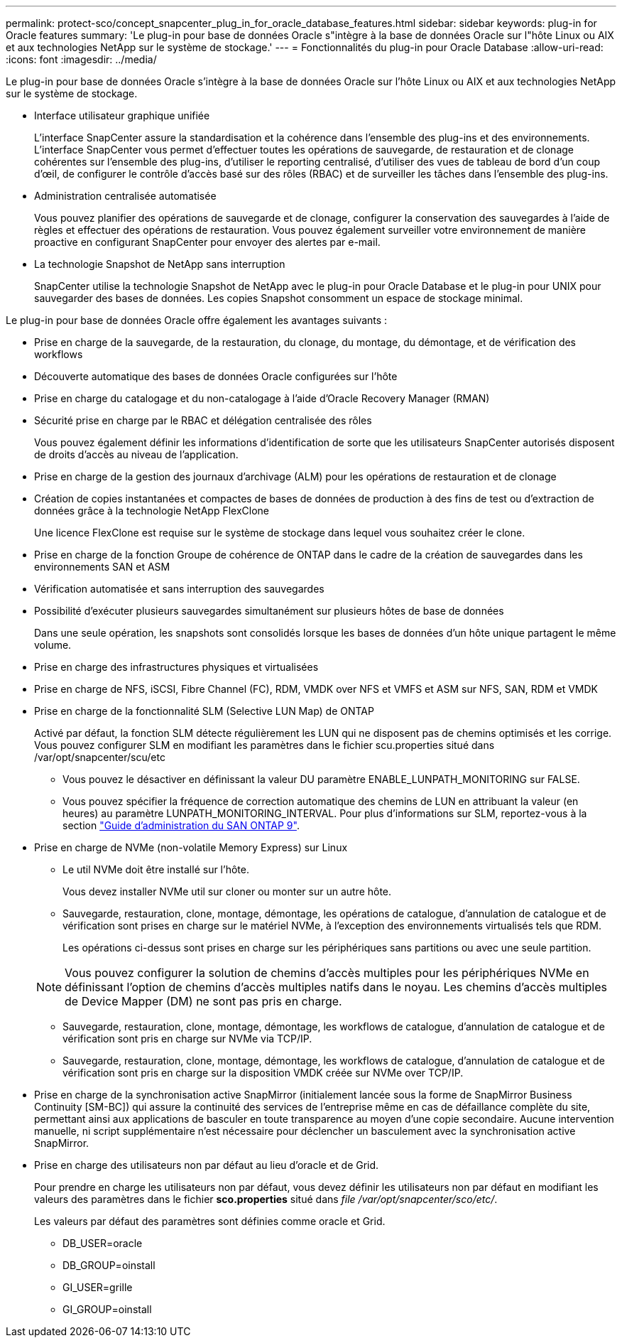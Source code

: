---
permalink: protect-sco/concept_snapcenter_plug_in_for_oracle_database_features.html 
sidebar: sidebar 
keywords: plug-in for Oracle features 
summary: 'Le plug-in pour base de données Oracle s"intègre à la base de données Oracle sur l"hôte Linux ou AIX et aux technologies NetApp sur le système de stockage.' 
---
= Fonctionnalités du plug-in pour Oracle Database
:allow-uri-read: 
:icons: font
:imagesdir: ../media/


[role="lead"]
Le plug-in pour base de données Oracle s'intègre à la base de données Oracle sur l'hôte Linux ou AIX et aux technologies NetApp sur le système de stockage.

* Interface utilisateur graphique unifiée
+
L'interface SnapCenter assure la standardisation et la cohérence dans l'ensemble des plug-ins et des environnements. L'interface SnapCenter vous permet d'effectuer toutes les opérations de sauvegarde, de restauration et de clonage cohérentes sur l'ensemble des plug-ins, d'utiliser le reporting centralisé, d'utiliser des vues de tableau de bord d'un coup d'œil, de configurer le contrôle d'accès basé sur des rôles (RBAC) et de surveiller les tâches dans l'ensemble des plug-ins.

* Administration centralisée automatisée
+
Vous pouvez planifier des opérations de sauvegarde et de clonage, configurer la conservation des sauvegardes à l'aide de règles et effectuer des opérations de restauration. Vous pouvez également surveiller votre environnement de manière proactive en configurant SnapCenter pour envoyer des alertes par e-mail.

* La technologie Snapshot de NetApp sans interruption
+
SnapCenter utilise la technologie Snapshot de NetApp avec le plug-in pour Oracle Database et le plug-in pour UNIX pour sauvegarder des bases de données. Les copies Snapshot consomment un espace de stockage minimal.



Le plug-in pour base de données Oracle offre également les avantages suivants :

* Prise en charge de la sauvegarde, de la restauration, du clonage, du montage, du démontage, et de vérification des workflows
* Découverte automatique des bases de données Oracle configurées sur l'hôte
* Prise en charge du catalogage et du non-catalogage à l'aide d'Oracle Recovery Manager (RMAN)
* Sécurité prise en charge par le RBAC et délégation centralisée des rôles
+
Vous pouvez également définir les informations d'identification de sorte que les utilisateurs SnapCenter autorisés disposent de droits d'accès au niveau de l'application.

* Prise en charge de la gestion des journaux d'archivage (ALM) pour les opérations de restauration et de clonage
* Création de copies instantanées et compactes de bases de données de production à des fins de test ou d'extraction de données grâce à la technologie NetApp FlexClone
+
Une licence FlexClone est requise sur le système de stockage dans lequel vous souhaitez créer le clone.

* Prise en charge de la fonction Groupe de cohérence de ONTAP dans le cadre de la création de sauvegardes dans les environnements SAN et ASM
* Vérification automatisée et sans interruption des sauvegardes
* Possibilité d'exécuter plusieurs sauvegardes simultanément sur plusieurs hôtes de base de données
+
Dans une seule opération, les snapshots sont consolidés lorsque les bases de données d'un hôte unique partagent le même volume.

* Prise en charge des infrastructures physiques et virtualisées
* Prise en charge de NFS, iSCSI, Fibre Channel (FC), RDM, VMDK over NFS et VMFS et ASM sur NFS, SAN, RDM et VMDK
* Prise en charge de la fonctionnalité SLM (Selective LUN Map) de ONTAP
+
Activé par défaut, la fonction SLM détecte régulièrement les LUN qui ne disposent pas de chemins optimisés et les corrige. Vous pouvez configurer SLM en modifiant les paramètres dans le fichier scu.properties situé dans /var/opt/snapcenter/scu/etc

+
** Vous pouvez le désactiver en définissant la valeur DU paramètre ENABLE_LUNPATH_MONITORING sur FALSE.
** Vous pouvez spécifier la fréquence de correction automatique des chemins de LUN en attribuant la valeur (en heures) au paramètre LUNPATH_MONITORING_INTERVAL. Pour plus d'informations sur SLM, reportez-vous à la section http://docs.netapp.com/ontap-9/topic/com.netapp.doc.dot-cm-sanag/home.html["Guide d'administration du SAN ONTAP 9"^].


* Prise en charge de NVMe (non-volatile Memory Express) sur Linux
+
** Le util NVMe doit être installé sur l'hôte.
+
Vous devez installer NVMe util sur cloner ou monter sur un autre hôte.

** Sauvegarde, restauration, clone, montage, démontage, les opérations de catalogue, d'annulation de catalogue et de vérification sont prises en charge sur le matériel NVMe, à l'exception des environnements virtualisés tels que RDM.
+
Les opérations ci-dessus sont prises en charge sur les périphériques sans partitions ou avec une seule partition.

+

NOTE: Vous pouvez configurer la solution de chemins d'accès multiples pour les périphériques NVMe en définissant l'option de chemins d'accès multiples natifs dans le noyau. Les chemins d'accès multiples de Device Mapper (DM) ne sont pas pris en charge.

** Sauvegarde, restauration, clone, montage, démontage, les workflows de catalogue, d'annulation de catalogue et de vérification sont pris en charge sur NVMe via TCP/IP.
** Sauvegarde, restauration, clone, montage, démontage, les workflows de catalogue, d'annulation de catalogue et de vérification sont pris en charge sur la disposition VMDK créée sur NVMe over TCP/IP.


* Prise en charge de la synchronisation active SnapMirror (initialement lancée sous la forme de SnapMirror Business Continuity [SM-BC]) qui assure la continuité des services de l'entreprise même en cas de défaillance complète du site, permettant ainsi aux applications de basculer en toute transparence au moyen d'une copie secondaire. Aucune intervention manuelle, ni script supplémentaire n'est nécessaire pour déclencher un basculement avec la synchronisation active SnapMirror.
* Prise en charge des utilisateurs non par défaut au lieu d'oracle et de Grid.
+
Pour prendre en charge les utilisateurs non par défaut, vous devez définir les utilisateurs non par défaut en modifiant les valeurs des paramètres dans le fichier *sco.properties* situé dans _file /var/opt/snapcenter/sco/etc/_.

+
Les valeurs par défaut des paramètres sont définies comme oracle et Grid.

+
** DB_USER=oracle
** DB_GROUP=oinstall
** GI_USER=grille
** GI_GROUP=oinstall




